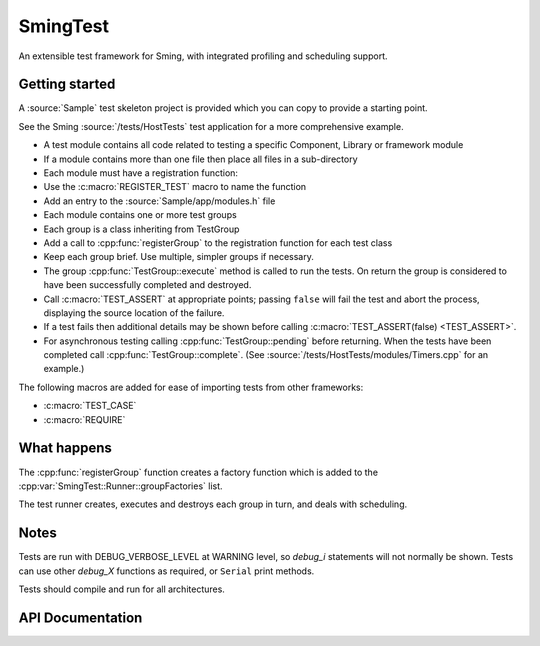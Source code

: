 SmingTest
=========

.. highlight:: c++

An extensible test framework for Sming, with integrated profiling and scheduling support.

Getting started
---------------

A :source:`Sample` test skeleton project is provided which you can copy to provide a starting point.

See the Sming :source:`/tests/HostTests` test application for a more comprehensive example.

-  A test module contains all code related to testing a specific Component, Library or framework module
-  If a module contains more than one file then place all files in a sub-directory
-  Each module must have a registration function::
-     Use the :c:macro:`REGISTER_TEST` macro to name the function
-     Add an entry to the :source:`Sample/app/modules.h` file
-  Each module contains one or more test groups
-     Each group is a class inheriting from TestGroup
-     Add a call to :cpp:func:`registerGroup` to the registration function for each test class
-  Keep each group brief. Use multiple, simpler groups if necessary.
-  The group :cpp:func:`TestGroup::execute` method is called to run the tests. On return the group is considered to
   have been successfully completed and destroyed.
-  Call :c:macro:`TEST_ASSERT` at appropriate points; passing ``false`` will fail the test and abort the process,
   displaying the source location of the failure.
-  If a test fails then additional details may be shown before calling :c:macro:`TEST_ASSERT(false) <TEST_ASSERT>`.
-  For asynchronous testing calling :cpp:func:`TestGroup::pending` before returning. When the tests have been completed
   call :cpp:func:`TestGroup::complete`. (See :source:`/tests/HostTests/modules/Timers.cpp` for an example.)

The following macros are added for ease of importing tests from other frameworks:

-  :c:macro:`TEST_CASE`
-  :c:macro:`REQUIRE`


What happens
------------

The :cpp:func:`registerGroup` function creates a factory function which is added to the :cpp:var:`SmingTest::Runner::groupFactories` list.

The test runner creates, executes and destroys each group in turn, and deals with scheduling.


Notes
-----

Tests are run with DEBUG_VERBOSE_LEVEL at WARNING level, so `debug_i` statements will not normally be shown.
Tests can use other `debug_X` functions as required, or ``Serial`` print methods.

Tests should compile and run for all architectures.


API Documentation
-----------------

.. doxygenfile:: SmingTest.h
.. doxygenfile:: SmingTest/TestBase.h
.. doxygenfile:: SmingTest/TestGroup.h
